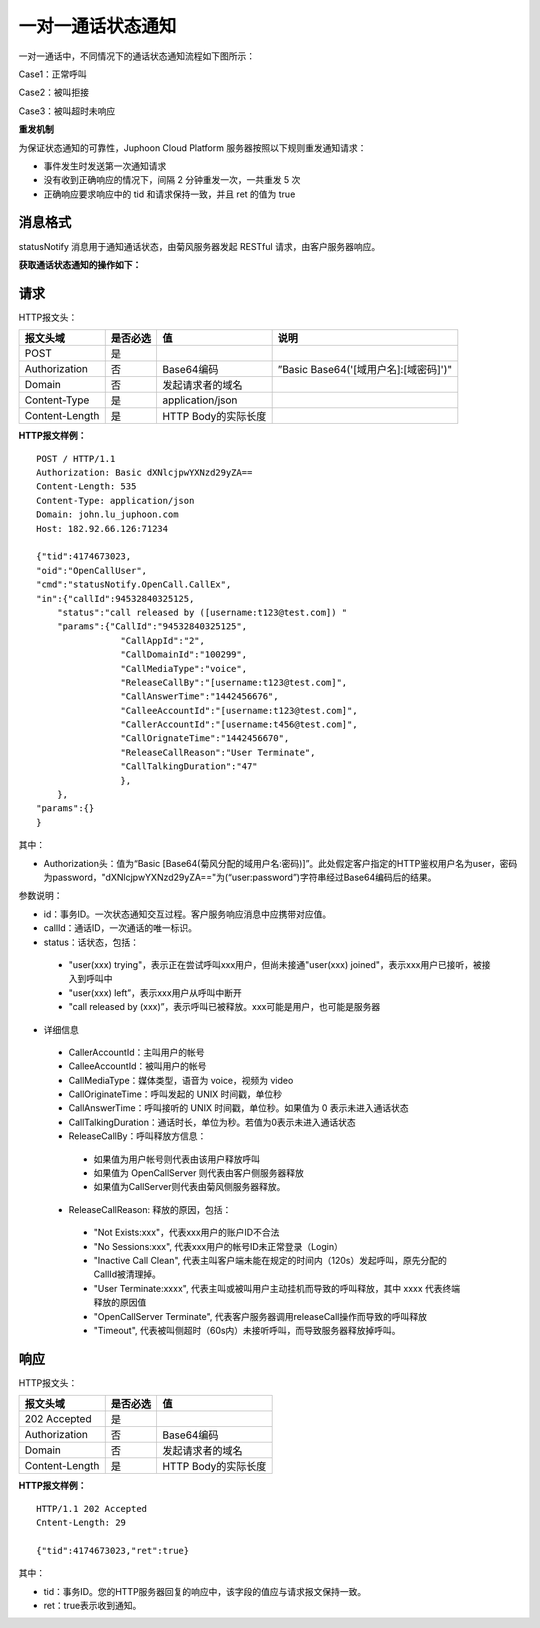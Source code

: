 一对一通话状态通知
========================

.. highlight:: JavaScript

一对一通话中，不同情况下的通话状态通知流程如下图所示：

Case1：正常呼叫

.. image:: images/callstatenormal.png

Case2：被叫拒接

.. image:: images/callstatereject.png

Case3：被叫超时未响应

.. image:: images/callstatemissed.png

**重发机制**

为保证状态通知的可靠性，Juphoon Cloud Platform 服务器按照以下规则重发通知请求：

- 事件发生时发送第一次通知请求

- 没有收到正确响应的情况下，间隔 2 分钟重发一次，一共重发 5 次

- 正确响应要求响应中的 tid 和请求保持一致，并且 ret 的值为 true


消息格式
--------------------

statusNotify 消息用于通知通话状态，由菊风服务器发起 RESTful 请求，由客户服务器响应。

**获取通话状态通知的操作如下：**

请求
----------------------

HTTP报文头：

.. list-table::
   :header-rows: 1

   * - 报文头域	
     - 是否必选	
     - 值	
     - 说明
   * - POST	
     - 是
     - 	
     - 
   * - Authorization	
     - 否
     - Base64编码	
     - ”Basic Base64('[域用户名]:[域密码]')"
   * - Domain
     - 否	
     - 发起请求者的域名	
     - 
   * - Content-Type	
     - 是
     - application/json	
     - 
   * - Content-Length
     - 是
     - HTTP Body的实际长度		
     - 

**HTTP报文样例：**

::

    POST / HTTP/1.1
    Authorization: Basic dXNlcjpwYXNzd29yZA==
    Content-Length: 535
    Content-Type: application/json
    Domain: john.lu_juphoon.com
    Host: 182.92.66.126:71234

    {"tid":4174673023,
    "oid":"OpenCallUser",
    "cmd":"statusNotify.OpenCall.CallEx",
    "in":{"callId":94532840325125,
        "status":"call released by ([username:t123@test.com]) "
        "params":{"CallId":"94532840325125",
                    "CallAppId":"2",
                    "CallDomainId":"100299",
                    "CallMediaType":"voice",
                    "ReleaseCallBy":"[username:t123@test.com]",
                    "CallAnswerTime":"1442456676",
                    "CalleeAccountId":"[username:t123@test.com]",
                    "CallerAccountId":"[username:t456@test.com]",
                    "CallOrignateTime":"1442456670",
                    "ReleaseCallReason":"User Terminate",
                    "CallTalkingDuration":"47"
                    },
        },
    "params":{}
    }

其中：

- Authorization头：值为“Basic [Base64(菊风分配的域用户名:密码)]”。此处假定客户指定的HTTP鉴权用户名为user，密码为password，"dXNlcjpwYXNzd29yZA=="为(“user:password”)字符串经过Base64编码后的结果。

参数说明：

- id：事务ID。一次状态通知交互过程。客户服务响应消息中应携带对应值。

- callId：通话ID，一次通话的唯一标识。

- status：话状态，包括：

 - "user(xxx) trying"，表示正在尝试呼叫xxx用户，但尚未接通"user(xxx) joined"，表示xxx用户已接听，被接入到呼叫中

 - "user(xxx) left”，表示xxx用户从呼叫中断开

 - "call released by (xxx)”，表示呼叫已被释放。xxx可能是用户，也可能是服务器

- 详细信息

 - CallerAccountId：主叫用户的帐号

 - CalleeAccountId：被叫用户的帐号

 - CallMediaType：媒体类型，语音为 voice，视频为 video

 - CallOriginateTime：呼叫发起的 UNIX 时间戳，单位秒

 - CallAnswerTime：呼叫接听的 UNIX 时间戳，单位秒。如果值为 0 表示未进入通话状态

 - CallTalkingDuration：通话时长，单位为秒。若值为0表示未进入通话状态

 - ReleaseCallBy：呼叫释放方信息：

  - 如果值为用户帐号则代表由该用户释放呼叫

  - 如果值为 OpenCallServer 则代表由客户侧服务器释放

  - 如果值为CallServer则代表由菊风侧服务器释放。

 - ReleaseCallReason: 释放的原因，包括：

  - "Not Exists:xxx"，代表xxx用户的账户ID不合法

  - "No Sessions:xxx", 代表xxx用户的帐号ID未正常登录（Login）

  - "Inactive Call Clean", 代表主叫客户端未能在规定的时间内（120s）发起呼叫，原先分配的CallId被清理掉。

  - "User Terminate:xxxx", 代表主叫或被叫用户主动挂机而导致的呼叫释放，其中 xxxx 代表终端释放的原因值

  - "OpenCallServer Terminate", 代表客户服务器调用releaseCall操作而导致的呼叫释放

  - "Timeout", 代表被叫侧超时（60s内）未接听呼叫，而导致服务器释放掉呼叫。


响应
--------------------

HTTP报文头：

.. list-table::
   :header-rows: 1

   * - 报文头域	
     - 是否必选	
     - 值	
   * - 202 Accepted
     - 是
     - 	
   * - Authorization	
     - 否
     - Base64编码	
   * - Domain
     - 否	
     - 发起请求者的域名	
   * - Content-Length
     - 是
     - HTTP Body的实际长度	

**HTTP报文样例：**
::

    HTTP/1.1 202 Accepted
    Cntent-Length: 29

    {"tid":4174673023,"ret":true}	

其中：

- tid：事务ID。您的HTTP服务器回复的响应中，该字段的值应与请求报文保持一致。

- ret：true表示收到通知。
